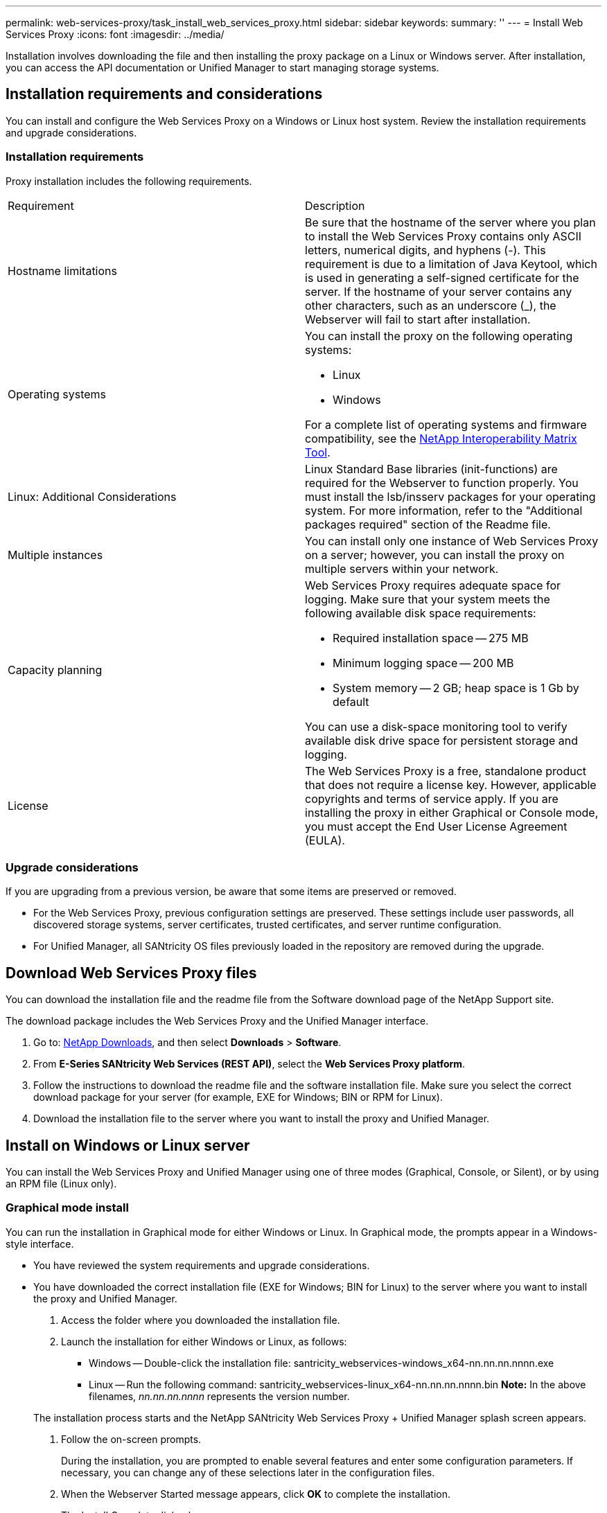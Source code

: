 ---
permalink: web-services-proxy/task_install_web_services_proxy.html
sidebar: sidebar
keywords: 
summary: ''
---
= Install Web Services Proxy
:icons: font
:imagesdir: ../media/

[.lead]
Installation involves downloading the file and then installing the proxy package on a Linux or Windows server. After installation, you can access the API documentation or Unified Manager to start managing storage systems.

== Installation requirements and considerations

[.lead]
You can install and configure the Web Services Proxy on a Windows or Linux host system. Review the installation requirements and upgrade considerations.

=== Installation requirements

Proxy installation includes the following requirements.

|===
| Requirement| Description
a|
Hostname limitations
a|
Be sure that the hostname of the server where you plan to install the Web Services Proxy contains only ASCII letters, numerical digits, and hyphens (-). This requirement is due to a limitation of Java Keytool, which is used in generating a self-signed certificate for the server. If the hostname of your server contains any other characters, such as an underscore (_), the Webserver will fail to start after installation.
a|
Operating systems
a|
You can install the proxy on the following operating systems:

* Linux
* Windows

For a complete list of operating systems and firmware compatibility, see the http://mysupport.netapp.com/matrix[NetApp Interoperability Matrix Tool].

a|
Linux: Additional Considerations
a|
Linux Standard Base libraries (init-functions) are required for the Webserver to function properly. You must install the lsb/insserv packages for your operating system. For more information, refer to the "Additional packages required" section of the Readme file.

a|
Multiple instances
a|
You can install only one instance of Web Services Proxy on a server; however, you can install the proxy on multiple servers within your network.

a|
Capacity planning
a|
Web Services Proxy requires adequate space for logging. Make sure that your system meets the following available disk space requirements:

* Required installation space -- 275 MB
* Minimum logging space -- 200 MB
* System memory -- 2 GB; heap space is 1 Gb by default

You can use a disk-space monitoring tool to verify available disk drive space for persistent storage and logging.

a|
License
a|
The Web Services Proxy is a free, standalone product that does not require a license key. However, applicable copyrights and terms of service apply. If you are installing the proxy in either Graphical or Console mode, you must accept the End User License Agreement (EULA).

|===

=== Upgrade considerations

If you are upgrading from a previous version, be aware that some items are preserved or removed.

* For the Web Services Proxy, previous configuration settings are preserved. These settings include user passwords, all discovered storage systems, server certificates, trusted certificates, and server runtime configuration.
* For Unified Manager, all SANtricity OS files previously loaded in the repository are removed during the upgrade.

== Download Web Services Proxy files

[.lead]
You can download the installation file and the readme file from the Software download page of the NetApp Support site.

The download package includes the Web Services Proxy and the Unified Manager interface.

. Go to: http://mysupport.netapp.com/eservice/Download.jsp/[NetApp Downloads], and then select *Downloads* > *Software*.
. From *E-Series SANtricity Web Services (REST API)*, select the *Web Services Proxy platform*.
. Follow the instructions to download the readme file and the software installation file. Make sure you select the correct download package for your server (for example, EXE for Windows; BIN or RPM for Linux).
. Download the installation file to the server where you want to install the proxy and Unified Manager.

== Install on Windows or Linux server

[.lead]
You can install the Web Services Proxy and Unified Manager using one of three modes (Graphical, Console, or Silent), or by using an RPM file (Linux only).

=== Graphical mode install

[.lead]
You can run the installation in Graphical mode for either Windows or Linux. In Graphical mode, the prompts appear in a Windows-style interface.

* You have reviewed the system requirements and upgrade considerations.
* You have downloaded the correct installation file (EXE for Windows; BIN for Linux) to the server where you want to install the proxy and Unified Manager.

. Access the folder where you downloaded the installation file.
. Launch the installation for either Windows or Linux, as follows:
 ** Windows -- Double-click the installation file: santricity_webservices-windows_x64-nn.nn.nn.nnnn.exe
 ** Linux -- Run the following command: santricity_webservices-linux_x64-nn.nn.nn.nnnn.bin
*Note:* In the above filenames, _nn.nn.nn.nnnn_ represents the version number.

+
The installation process starts and the NetApp SANtricity Web Services Proxy + Unified Manager splash screen appears.
. Follow the on-screen prompts.
+
During the installation, you are prompted to enable several features and enter some configuration parameters. If necessary, you can change any of these selections later in the configuration files.

. When the Webserver Started message appears, click *OK* to complete the installation.
+
The Install Complete dialog box appears.

. Click the check boxes if you want to launch Unified Manager or the interactive API documentation, and then click *Done*.

=== Console mode install

[.lead]
You can run the installation in Console mode for either Windows or Linux. In Console mode, the prompts appear in the terminal window.

* You have reviewed the system requirements and upgrade considerations.
* You have downloaded the correct installation file (EXE for Windows; BIN for Linux) to the server where you want to install the proxy and Unified Manager.

. Run the following command: <install filename> --i console
+
In the above command, <__install filename__> represents the name of the proxy installation file you downloaded (for example: santricity_webservices-windows_x64-nn.nn.nn.nnnn.exe).
+
NOTE: To cancel the installation at any time during the installation process, type QUIT at the command prompt.
+
The installation process starts and the Launching Installer -- Introduction message appears.

. Follow the on-screen prompts.
+
During the installation, you are prompted to enable several features and enter some configuration parameters. If necessary, you can change any of these selections later in the configuration files.

. When the installation is complete, press *Enter* to exit the installer.

=== Silent mode install

[.lead]
You can run the installation in Silent mode for either Windows or Linux. In Silent mode, no return messages or scripts appear in the terminal window.

* You have reviewed the system requirements and upgrade considerations.
* You have downloaded the correct installation file (EXE for Windows; BIN for Linux) to the server where you want to install the proxy and Unified Manager.

. Run the following command: <install filename> --i silent
+
In the above command, <__install filename__> represents the name of the proxy installation file you downloaded (for example: santricity_webservices-windows_x64-nn.nn.nn.nnnn.exe).

. Press *Enter*.
+
The installation process can take several minutes to complete. After successful installation, a command prompt appears in the terminal window.

=== RPM command install (Linux only)

[.lead]
For Linux systems that are compatible with the RPM package management system, you can install the Web Services Proxy using an optional RPM file.

* You have reviewed the system requirements and upgrade considerations.
* You have downloaded the RPM file to the server where you want to install the proxy and Unified Manager.

. Open a terminal window.
. Enter the following command: rpm -u santricity_webservices-nn.nn.nn.nnnn-n.x86_64.rpm
+
NOTE: In the above command, _nn.nn.nn.nnnn_ represents the version number.
+
The installation process can take several minutes to complete. After successful installation, a command prompt appears in the terminal window.

== Access API documentation and Unified Manager

[.lead]
Web Services includes API documentation, which enables you to directly interact with the REST API. It also includes Unified Manager, a browser-based interface for managing multiple E-Series storage systems.

=== Log in to Web Services API

[.lead]
After you install the Web Services Proxy, you can access the interactive API documentation in a browser.

* The Web Services Proxy is installed on a Windows or Linux server.

The API documentation runs with each instance of Web Services, and is also available in a static PDF format from the NetApp Support site. To access the interactive version, you open a browser and enter the URL pointing to where Web Services resides (either a controller for the embedded version or a server for the proxy).

NOTE: The Web Services API implements the OpenAPI specification (originally called the Swagger specification).

For initial login, you use the "admin" credentials. "Admin" is considered a super administrator with access to all functions and roles.

. Open a browser.
. Enter the URL for the embedded or proxy implementation:
 ** Embedded: https://<controller>:<port>/devmgr/docs/
+
NOTE: In this URL, <controller> is the IP address or FQDN of the controller, and <port> is the management port number of the controller (defaults to 8443).

 ** Proxy: http[s]://<server>:<port>/devmgr/docs/
+
NOTE: In this URL, <server> is the IP address or FQDN of the server where the proxy is installed, and <port> is the listening port number (defaults to 8080 for HTTP or 8443 for HTTPS).

+
NOTE: If the listening port is already in use, the proxy detects the conflict and prompts you to choose a different listening port.
+
The API documentation opens in the browser.
. When the interactive API documentation opens, go to the drop-down menu in the upper right of the page and select *utils*.
. Click the *Login* category to see the available endpoints.
. Click the *POST: /login* endpoint, and then click *Try it out*.
. For first-time login, enter admin for the username and password.
. Click *Execute*.
. To access the endpoints for storage management, go to the drop-down menu in the upper right and select *v2*.
+
The high-level categories for endpoints are displayed. You can navigate the API documentation as described in the table.
+
|===
| Area| Description
a|
Drop-down menu
a|
    At the upper right of the page, a drop-down menu provides options for switching between version 2 of the API documentation (V2), the SYMbol interface (SYMbol V2), and API utilities (utils) for logging in.
+
NOTE: Because version 1 of the API documentation was a prerelease and not generally available, V1 is not included in the drop-down menu.
a|
Categories
a|
The API documentation is organized by high-level categories (for example: Administration, Configuration). Click on a category to see the related endpoints.
a|
Endpoints
a|
Select an endpoint to see its URL paths, required parameters, response bodies, and status codes that the URLs are likely to return.
a|
Try It Out
a|
    Interact with the endpoint directly by clicking *Try It Out*. This button is provided in each of the expanded views for endpoints.
+
When you click the button, fields appear for entering parameters (if applicable). You can then enter values and click *Execute*.
+
The interactive documentation uses JavaScript to make the request directly to the API; it is not a test request.
+
|===

=== Log in to Unified Manager

[.lead]
After you install the Web Services Proxy, you can access Unified Manager to manage multiple storage systems in a web-based interface.

* The Web Services Proxy, which includes the Unified Manager, is installed on a Windows or Linux server.

To access Unified Manager, you open a browser and enter the URL pointing to where the proxy is installed. The following browsers and versions are supported.

|===
| Browser| Minimum version
a|
Google Chrome
a|
47
a|
Microsoft Internet Explorer
a|
11
a|
Microsoft Edge
a|
EdgeHTML 12
a|
Mozilla Firefox
a|
31
a|
Safari
a|
9
|===

. Open a browser and enter the following URL: http[s]://<server>:<port>/um
+
In this URL, <__server__> represents the IP address or FQDN of the server where the Web Services Proxy is installed, and <__port__> represents the listening port number (defaults to 8080 for HTTP or 8443 for HTTPS).
+
The Unified Manager login page opens.

. For first-time login, enter admin for the user name, and then set and confirm a password for the admin user.
+
The password can include up to 30 characters. For further information about users and passwords, see the Access Management section of the Unified Manager online help.
